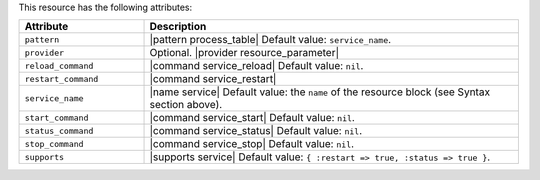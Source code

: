 .. The contents of this file are included in multiple topics.
.. This file should not be changed in a way that hinders its ability to appear in multiple documentation sets.

This resource has the following attributes:

.. list-table::
   :widths: 150 450
   :header-rows: 1

   * - Attribute
     - Description
   * - ``pattern``
     - |pattern process_table| Default value: ``service_name``.
   * - ``provider``
     - Optional. |provider resource_parameter|
   * - ``reload_command``
     - |command service_reload| Default value: ``nil``.
   * - ``restart_command``
     - |command service_restart|
   * - ``service_name``
     - |name service| Default value: the ``name`` of the resource block (see Syntax section above).
   * - ``start_command``
     - |command service_start| Default value: ``nil``.
   * - ``status_command``
     - |command service_status| Default value: ``nil``.
   * - ``stop_command``
     - |command service_stop| Default value: ``nil``.
   * - ``supports``
     - |supports service| Default value: ``{ :restart => true, :status => true }``.
